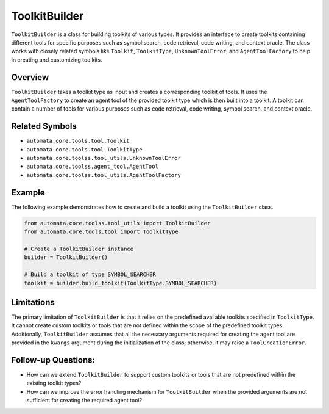 ToolkitBuilder
==============

``ToolkitBuilder`` is a class for building toolkits of various types. It
provides an interface to create toolkits containing different tools for
specific purposes such as symbol search, code retrieval, code writing,
and context oracle. The class works with closely related symbols like
``Toolkit``, ``ToolkitType``, ``UnknownToolError``, and
``AgentToolFactory`` to help in creating and customizing toolkits.

Overview
--------

``ToolkitBuilder`` takes a toolkit type as input and creates a
corresponding toolkit of tools. It uses the ``AgentToolFactory`` to
create an agent tool of the provided toolkit type which is then built
into a toolkit. A toolkit can contain a number of tools for various
purposes such as code retrieval, code writing, symbol search, and
context oracle.

Related Symbols
---------------

-  ``automata.core.tools.tool.Toolkit``
-  ``automata.core.tools.tool.ToolkitType``
-  ``automata.core.toolss.tool_utils.UnknownToolError``
-  ``automata.core.toolss.agent_tool.AgentTool``
-  ``automata.core.toolss.tool_utils.AgentToolFactory``

Example
-------

The following example demonstrates how to create and build a toolkit
using the ``ToolkitBuilder`` class.

.. code:: python

   from automata.core.toolss.tool_utils import ToolkitBuilder
   from automata.core.tools.tool import ToolkitType

   # Create a ToolkitBuilder instance
   builder = ToolkitBuilder()

   # Build a toolkit of type SYMBOL_SEARCHER
   toolkit = builder.build_toolkit(ToolkitType.SYMBOL_SEARCHER)

Limitations
-----------

The primary limitation of ``ToolkitBuilder`` is that it relies on the
predefined available toolkits specified in ``ToolkitType``. It cannot
create custom toolkits or tools that are not defined within the scope of
the predefined toolkit types. Additionally, ``ToolkitBuilder`` assumes
that all the necessary arguments required for creating the agent tool
are provided in the ``kwargs`` argument during the initialization of the
class; otherwise, it may raise a ``ToolCreationError``.

Follow-up Questions:
--------------------

-  How can we extend ``ToolkitBuilder`` to support custom toolkits or
   tools that are not predefined within the existing toolkit types?
-  How can we improve the error handling mechanism for
   ``ToolkitBuilder`` when the provided arguments are not sufficient for
   creating the required agent tool?
